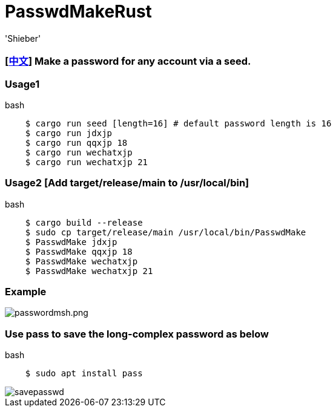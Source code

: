 # PasswdMakeRust
:experimental:
:author: 'Shieber'
:date: '2021.02.17'

### [link:README_CN.adoc[中文]] Make a password for any account via a seed.

### Usage1

[source, shell]
.bash
----
    $ cargo run seed [length=16] # default password length is 16
    $ cargo run jdxjp 
    $ cargo run qqxjp 18 
    $ cargo run wechatxjp 
    $ cargo run wechatxjp 21
----

### Usage2 [Add target/release/main to /usr/local/bin]

[source, shell]
.bash
-----
    $ cargo build --release
    $ sudo cp target/release/main /usr/local/bin/PasswdMake
    $ PasswdMake jdxjp
    $ PasswdMake qqxjp 18
    $ PasswdMake wechatxjp 
    $ PasswdMake wechatxjp 21
-----

### Example

image::./passwdmakeshell.png[passwordmsh.png]

### Use pass to save the long-complex password as below

[source, shell]
.bash
-----
    $ sudo apt install pass
-----

image::./savepasswd.gif[savepasswd]

